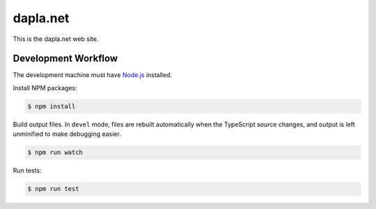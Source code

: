 #########
dapla.net
#########

This is the dapla.net web site.


====================
Development Workflow
====================

.. _Node.js: https://nodejs.org

The development machine must have `Node.js`_ installed.


Install NPM packages:

.. code-block:: console

  $ npm install


Build output files. In ``devel`` mode, files are rebuilt automatically when the
TypeScript source changes, and output is left unminified to make debugging
easier.

.. code-block:: console

  $ npm run watch


Run tests:

.. code-block:: console

  $ npm run test
